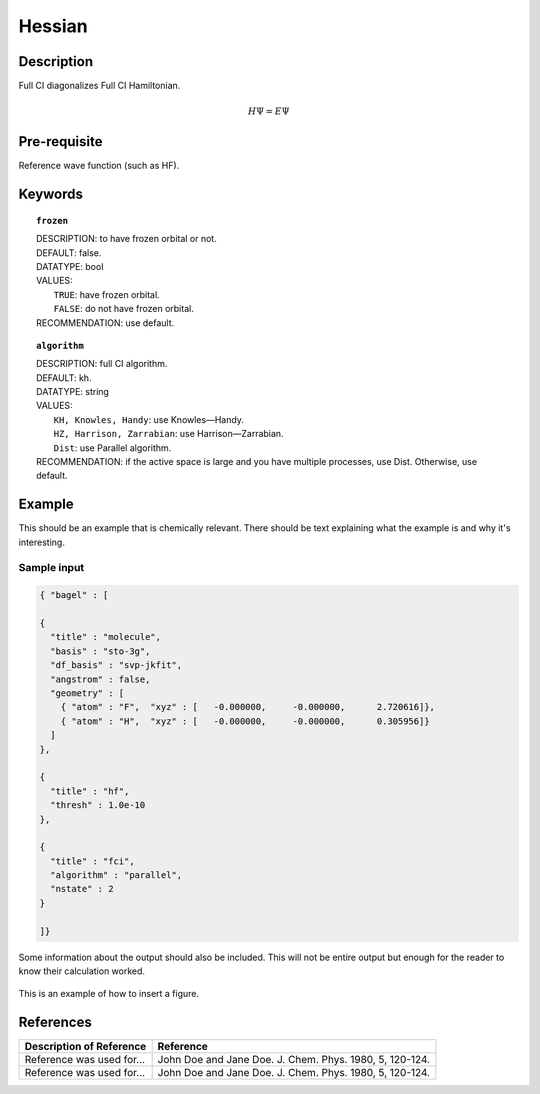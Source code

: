 .. _hessian:

*******
Hessian
*******

Description
===========
Full CI diagonalizes Full CI Hamiltonian.

.. math::
  H\Psi = E\Psi

Pre-requisite
=============
Reference wave function (such as HF).

Keywords
========
.. topic:: ``frozen``

   | DESCRIPTION: to have frozen orbital or not.
   | DEFAULT: false.
   | DATATYPE: bool
   | VALUES:
   |    ``TRUE``: have frozen orbital.
   |    ``FALSE``: do not have frozen orbital.
   | RECOMMENDATION: use default.

.. topic:: ``algorithm``

   | DESCRIPTION: full CI algorithm.
   | DEFAULT: kh.
   | DATATYPE: string
   | VALUES: 
   |    ``KH, Knowles, Handy``: use Knowles—Handy.
   |    ``HZ, Harrison, Zarrabian``: use Harrison—Zarrabian.
   |    ``Dist``: use Parallel algorithm.
   | RECOMMENDATION: if the active space is large and you have multiple processes, use Dist. Otherwise, use default.


Example
=======
This should be an example that is chemically relevant. There should be text explaining what the example is and why it's interesting.

Sample input
------------

.. code-block:: javascript 

   { "bagel" : [

   {
     "title" : "molecule",
     "basis" : "sto-3g",
     "df_basis" : "svp-jkfit",
     "angstrom" : false,
     "geometry" : [
       { "atom" : "F",  "xyz" : [   -0.000000,     -0.000000,      2.720616]},
       { "atom" : "H",  "xyz" : [   -0.000000,     -0.000000,      0.305956]}
     ]
   },

   {
     "title" : "hf",
     "thresh" : 1.0e-10
   },

   {
     "title" : "fci",
     "algorithm" : "parallel",
     "nstate" : 2
   }

   ]}


Some information about the output should also be included. This will not be entire output but enough for the reader to know their calculation worked.

.. figure:: figure/example.png
    :width: 200px
    :align: center
    :alt: alternate text
    :figclass: align-center

    This is an example of how to insert a figure. 

References
==========

+-----------------------------------------------+-----------------------------------------------------------------------+
|          Description of Reference             |                          Reference                                    | 
+===============================================+=======================================================================+
| Reference was used for...                     | John Doe and Jane Doe. J. Chem. Phys. 1980, 5, 120-124.               |
+-----------------------------------------------+-----------------------------------------------------------------------+
| Reference was used for...                     | John Doe and Jane Doe. J. Chem. Phys. 1980, 5, 120-124.               |
+-----------------------------------------------+-----------------------------------------------------------------------+

